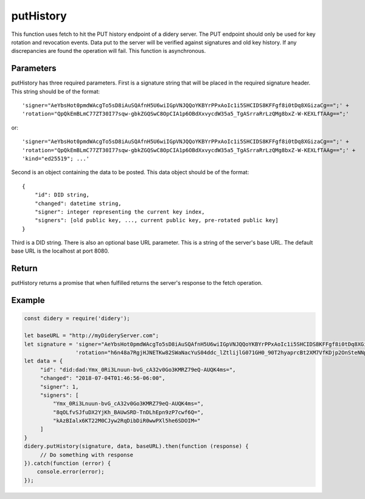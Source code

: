 ##########
putHistory
##########
This function uses fetch to hit the PUT history endpoint of a didery server. The PUT endpoint should only be used for
key rotation and revocation events. Data put to the server will be verified against signatures and old key history. If
any discrepancies are found the operation will fail. This function is asynchronous.

Parameters
==========
putHistory has three required parameters. First is a signature string that will be placed in the required signature
header. This string should be of the format:
::
  'signer="AeYbsHot0pmdWAcgTo5sD8iAuSQAfnH5U6wiIGpVNJQQoYKBYrPPxAoIc1i5SHCIDS8KFFgf8i0tDq8XGizaCg==";' +
  'rotation="QpQkEmBLmC77ZT30I77sqw-gbkZGQSwC8OpCIA1p6OBdXxvycdW35a5_TgASrraRrLzQMg8bxZ-W-KEXLfTAAg==";'
or:
::
  'signer="AeYbsHot0pmdWAcgTo5sD8iAuSQAfnH5U6wiIGpVNJQQoYKBYrPPxAoIc1i5SHCIDS8KFFgf8i0tDq8XGizaCg==";' +
  'rotation="QpQkEmBLmC77ZT30I77sqw-gbkZGQSwC8OpCIA1p6OBdXxvycdW35a5_TgASrraRrLzQMg8bxZ-W-KEXLfTAAg==";' +
  'kind="ed25519"; ...'
Second is an object containing the data to be posted. This data object should be of the format:
::
  {
      "id": DID string,
      "changed": datetime string,
      "signer": integer representing the current key index,
      "signers": [old public key, ..., current public key, pre-rotated public key]
  }
Third is a DID string. There is also an optional base URL parameter. This is a string of the server's base URL. The
default base URL is the localhost at port 8080.

Return
======
putHistory returns a promise that when fulfilled returns the server's response to the fetch operation.

Example
=======
.. code-block:: javascript

   const didery = require('didery');

   let baseURL = "http://myDideryServer.com";
   let signature = 'signer="AeYbsHot0pmdWAcgTo5sD8iAuSQAfnH5U6wiIGpVNJQQoYKBYrPPxAoIc1i5SHCIDS8KFFgf8i0tDq8XGizaCg==";' +
                   'rotation="h6n48a7RgjHJNETKw82SWaNacYuS04ddc_lZtlijlG071GH0_90T2hyaprcBt2XM7VfKDjp2OnSteNNptFazDQ==";';
   let data = {
        "id": "did:dad:Ymx_0Ri3Lnuun-bvG_cA32v0Go3KMRZ79eQ-AUQK4ms=",
        "changed": "2018-07-04T01:46:56-06:00",
        "signer": 1,
        "signers": [
            "Ymx_0Ri3Lnuun-bvG_cA32v0Go3KMRZ79eQ-AUQK4ms=",
            "8qOLfvSJfuDX2YjKh_BAUwSRD-TnDLhEpn9zP7cwf6Q=",
            "kAzBIalx6KT22M0CJyw2RqDibDiR0wwPXl5he6SDOIM="
        ]
   }
   didery.putHistory(signature, data, baseURL).then(function (response) {
        // Do something with response
   }).catch(function (error) {
       console.error(error);
   });